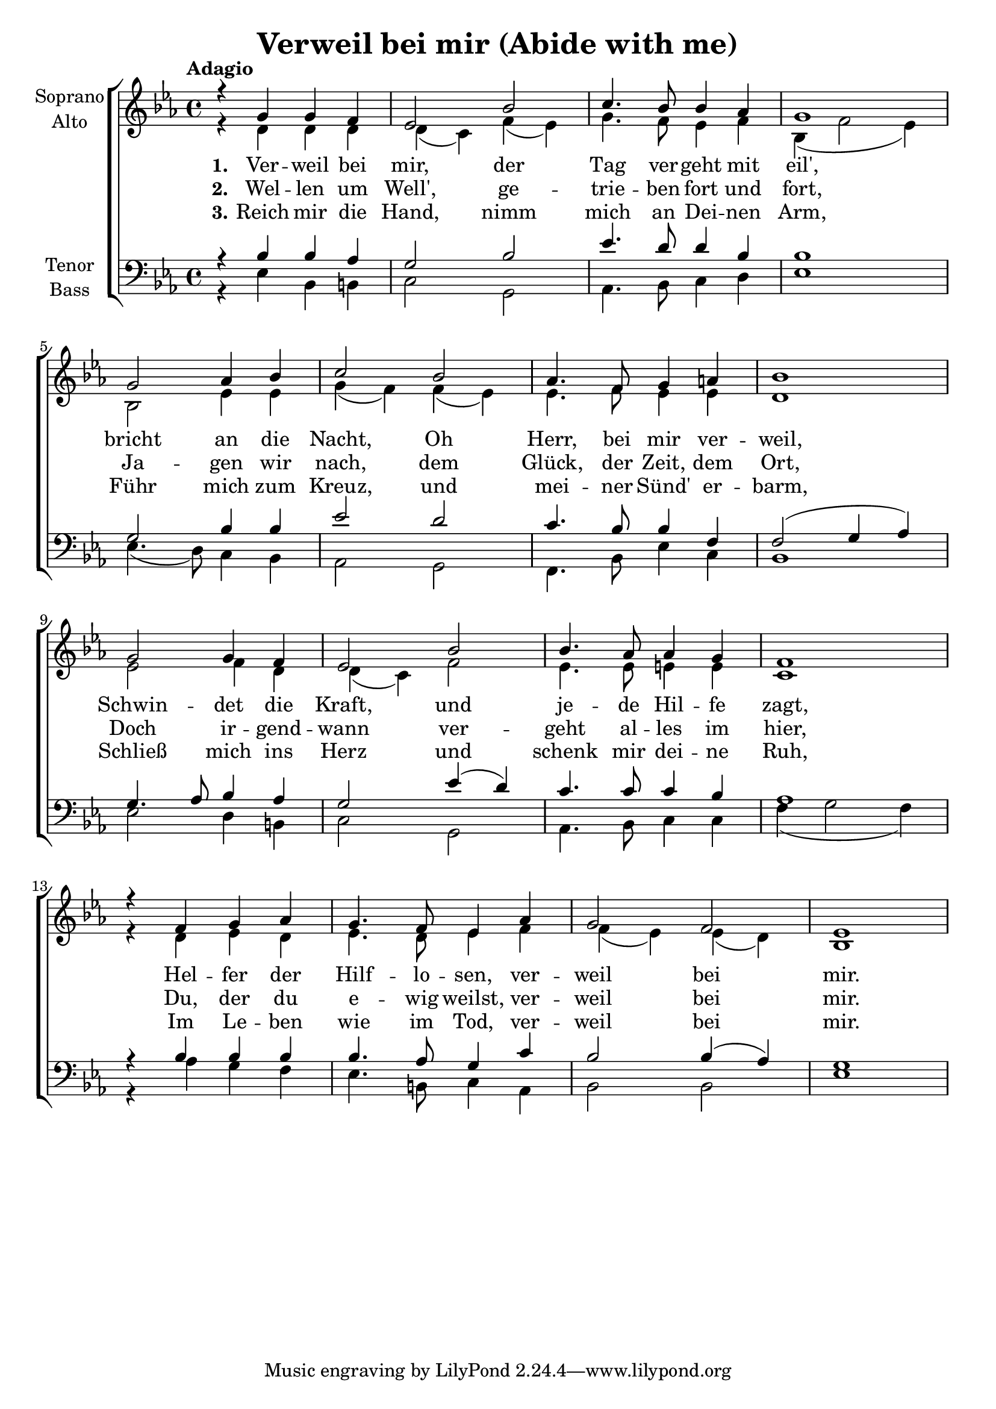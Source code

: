 \version "2.24.3"

\header {
  title = "Verweil bei mir (Abide with me)"
}

global = {
  \key es \major
  \time 4/4
  \tempo "Adagio"
}

soprano = \relative c'' {
  \global
  r4 g g4 f | es2 bes' | c4. bes8 bes4 as | g1 |
  g2 as4 bes | c2 bes | as4. f8 g4 a | bes1 |
  g2 g4 f | es2 bes' | bes4. as8 as4 g | f1 |
  r4 f4 g4 as | g4. f8 es4 as | g2 f | es1 |
}

alto = \relative c' {
  \global
  r4 d d4 d | d4( c) f( es) | g4. f8 es4 f | bes,4( f'2 es4) | \break
  bes2 es4 es | g4( f) f( es) | es4. f8 es4 es | d1 | \break
  es2 f4 d | d4( c) f2 | es4. es8 e4 e | c1 | \break
  r4 d es4 d | es4. d8 es4 f | f4( es) es( d) | bes1 |
}

tenor = \relative c' {
  \global
  r4 bes bes4 as | g2 bes | es4. d8 d4 bes | bes1 |
  g2 bes4 bes | es2 d | c4. bes8 bes4 f | f2( g4 as) |
  g4. as8 bes4 as | g2 es'4( d) | c4. c8 c4 bes | as1 |
  r4 bes bes4 bes | bes4. as8 g4 c | bes2 bes4( as) | g1 |
}

bass = \relative c {
  \global
  r4 es bes4 b | c2 g | as4. bes8 c4 d | es1 |
  es4.( d8) c4 bes | as2 g | f4. bes8 es4 c | bes1 |
  es2 d4 b | c2 g | as4. bes8 c4 c | f4( g2 f4) |
  r4 as g4 f | es4. b8 c4 as | bes2 bes |
  es1 |
}

verseOne = \lyricmode {
  \set stanza = "1."
  Ver -- weil bei mir, der Tag ver -- geht mit eil',
  bricht an die Nacht, Oh Herr, bei mir ver -- weil,
  Schwin -- det die Kraft, und je -- de Hil -- fe zagt,
  Hel -- fer der Hilf -- lo -- sen, ver -- weil bei mir.
}

verseTwo = \lyricmode {
  \set stanza = "2."
  Wel -- len um Well', ge -- trie -- ben fort und fort,
  Ja -- gen wir nach, dem Glück, der Zeit, dem Ort,
  Doch ir -- gend -- wann ver -- geht al -- les im hier,
  Du, der du e -- wig weilst, ver -- weil bei mir.
}

verseThree = \lyricmode {
  \set stanza = "3."
  Reich mir die Hand, nimm mich an Dei -- nen Arm,
  Führ mich zum Kreuz, und mei -- ner Sünd' er -- barm,
  Schließ mich ins Herz und schenk mir dei -- ne Ruh,
  Im Le -- ben wie im Tod, ver -- weil bei mir.
}


rehearsalMidi = #
(define-music-function
 (parser location name midiInstrument lyrics) (string? string? ly:music?)
 #{
   \unfoldRepeats <<
     \new Staff = "soprano" \new Voice = "soprano" { \soprano }
     \new Staff = "alto" \new Voice = "alto" { \alto }
     \new Staff = "tenor" \new Voice = "tenor" { \tenor }
     \new Staff = "bass" \new Voice = "bass" { \bass }
     \context Staff = $name {
       \set Score.midiMinimumVolume = #0.5
       \set Score.midiMaximumVolume = #0.5
       \set Score.tempoWholesPerMinute = #(ly:make-moment 60 4)
       \set Staff.midiMinimumVolume = #0.8
       \set Staff.midiMaximumVolume = #1.0
       \set Staff.midiInstrument = $midiInstrument
     }
     \new Lyrics \with {
       alignBelowContext = $name
     } \lyricsto $name $lyrics
   >>
 #})

\score {
  <<
    \new ChoirStaff <<
      \new Staff \with {
        midiInstrument = "Piano"
        instrumentName = \markup \center-column { "Soprano" "Alto" }
      } <<
        \new Voice = "soprano" { \voiceOne \soprano }
        \new Voice = "alto" { \voiceTwo \alto }
      >>
      \new Lyrics \with {
        \override VerticalAxisGroup #'staff-affinity = #CENTER
      } \lyricsto "soprano" \verseOne
      \new Lyrics \with {
        \override VerticalAxisGroup #'staff-affinity = #CENTER
      } \lyricsto "soprano" \verseTwo
      \new Lyrics \with {
        \override VerticalAxisGroup #'staff-affinity = #CENTER
      } \lyricsto "soprano" \verseThree
      \new Staff \with {
        midiInstrument = "Piano"
        instrumentName = \markup \center-column { "Tenor" "Bass" }
      } <<
        \clef bass
        \new Voice = "tenor" { \voiceOne \tenor }
        \new Voice = "bass" { \voiceTwo \bass }
      >>
    >>
  >>
  \layout { }
  \midi {
    \tempo 4=80
  }
}

% Rehearsal MIDI files:
\book {
  \bookOutputSuffix "soprano"
  \score {
    \rehearsalMidi "soprano" "piano" \verseOne
    \midi { }
  }
}

\book {
  \bookOutputSuffix "alto"
  \score {
    \rehearsalMidi "alto" "soprano sax" \verseOne
    \midi { }
  }
}

\book {
  \bookOutputSuffix "tenor"
  \score {
    \rehearsalMidi "tenor" "tenor sax" \verseOne
    \midi { }
  }
}

\book {
  \bookOutputSuffix "bass"
  \score {
    \rehearsalMidi "bass" "tenor sax" \verseOne
    \midi { }
  }
}

